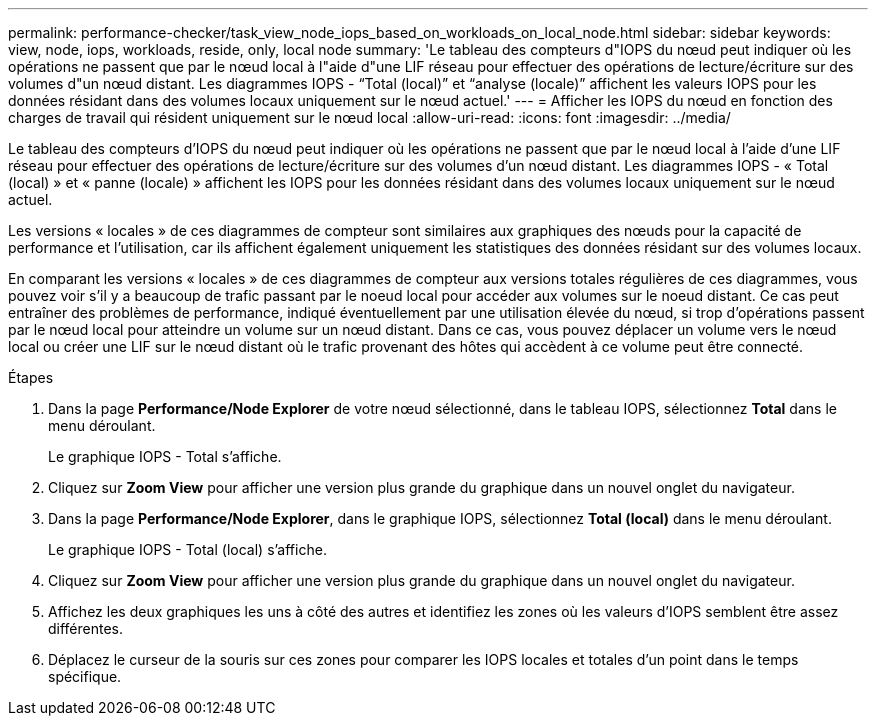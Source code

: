 ---
permalink: performance-checker/task_view_node_iops_based_on_workloads_on_local_node.html 
sidebar: sidebar 
keywords: view, node, iops, workloads, reside, only, local node 
summary: 'Le tableau des compteurs d"IOPS du nœud peut indiquer où les opérations ne passent que par le nœud local à l"aide d"une LIF réseau pour effectuer des opérations de lecture/écriture sur des volumes d"un nœud distant. Les diagrammes IOPS - “Total (local)” et “analyse (locale)” affichent les valeurs IOPS pour les données résidant dans des volumes locaux uniquement sur le nœud actuel.' 
---
= Afficher les IOPS du nœud en fonction des charges de travail qui résident uniquement sur le nœud local
:allow-uri-read: 
:icons: font
:imagesdir: ../media/


[role="lead"]
Le tableau des compteurs d'IOPS du nœud peut indiquer où les opérations ne passent que par le nœud local à l'aide d'une LIF réseau pour effectuer des opérations de lecture/écriture sur des volumes d'un nœud distant. Les diagrammes IOPS - « Total (local) » et « panne (locale) » affichent les IOPS pour les données résidant dans des volumes locaux uniquement sur le nœud actuel.

Les versions « locales » de ces diagrammes de compteur sont similaires aux graphiques des nœuds pour la capacité de performance et l'utilisation, car ils affichent également uniquement les statistiques des données résidant sur des volumes locaux.

En comparant les versions « locales » de ces diagrammes de compteur aux versions totales régulières de ces diagrammes, vous pouvez voir s'il y a beaucoup de trafic passant par le noeud local pour accéder aux volumes sur le noeud distant. Ce cas peut entraîner des problèmes de performance, indiqué éventuellement par une utilisation élevée du nœud, si trop d'opérations passent par le nœud local pour atteindre un volume sur un nœud distant. Dans ce cas, vous pouvez déplacer un volume vers le nœud local ou créer une LIF sur le nœud distant où le trafic provenant des hôtes qui accèdent à ce volume peut être connecté.

.Étapes
. Dans la page *Performance/Node Explorer* de votre nœud sélectionné, dans le tableau IOPS, sélectionnez *Total* dans le menu déroulant.
+
Le graphique IOPS - Total s'affiche.

. Cliquez sur *Zoom View* pour afficher une version plus grande du graphique dans un nouvel onglet du navigateur.
. Dans la page *Performance/Node Explorer*, dans le graphique IOPS, sélectionnez *Total (local)* dans le menu déroulant.
+
Le graphique IOPS - Total (local) s'affiche.

. Cliquez sur *Zoom View* pour afficher une version plus grande du graphique dans un nouvel onglet du navigateur.
. Affichez les deux graphiques les uns à côté des autres et identifiez les zones où les valeurs d'IOPS semblent être assez différentes.
. Déplacez le curseur de la souris sur ces zones pour comparer les IOPS locales et totales d'un point dans le temps spécifique.

